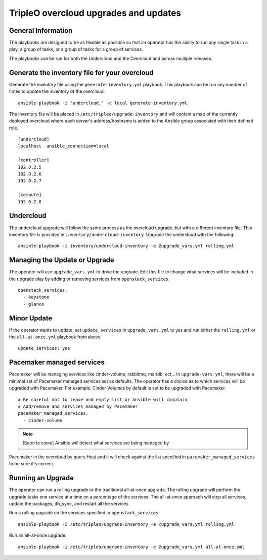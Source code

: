 ======================================
TripleO overcloud upgrades and updates
======================================

General Information
===================

The playbooks are designed to be as flexible as possible so that an operator
has the ability to run any single task in a play, a group of tasks, or a group
of tasks for a group of services.

The playbooks can be run for both the Undercloud and the Overcloud and across
multiple releases.

Generate the inventory file for your overcloud
==============================================

Generate the inventory file using the ``generate-inventory.yml``
playbook. This playbook can be run any number of times to update the inventory
of the overcloud.

::

   ansible-playbook -i 'undercloud,' -c local generate-inventory.yml

The inventory file will be placed in ``/etc/tripleo/upgrade-inventory`` and will
contain a map of the currently deployed overcloud where each server's
address/hostname is added to the Ansible group associated with their defined
role.

::

   [undercloud]
   localhost  ansible_connection=local

   [controller]
   192.0.2.5
   192.0.2.6
   192.0.2.7

   [compute]
   192.0.2.8

Undercloud
==========

The undercloud upgrade will follow the same process as the overcloud upgrade,
but with a different inventory file. This inventory file is provided in
``inventory/undercloud-inventory``. Upgrade the undercloud with the following::

  ansible-playbook -i inventory/undercloud-inventory -e @upgrade_vars.yml rolling.yml

Managing the Update or Upgrade
==============================

The operator will use ``upgrade_vars.yml`` to drive the upgrade. Edit
this file to change what services will be included in the upgrade play by adding
or removing services from ``openstack_services``.

::

   openstack_services:
     - keystone
     - glance

Minor Update
============

If the operator wants to update, set ``update_services`` in
``upgrade_vars.yml`` to yes and run either the ``rolling.yml`` or
the ``all-at-once.yml`` playbook from above.

::

  update_services: yes

Pacemaker managed services
==========================

Pacemaker will be managing services like cinder-volume, rabbitmq, maridb,
ect...  In ``upgrade-vars.yml``, there will be a minimal set of Pacemaker
managed services set as defaults. The operator has a choice as to which services
will be upgraded with Pacemaker. For example, Cinder Volumes by default is
set to be upgraded with Pacemaker.

::

   # Be careful not to leave and empty list or Ansible will complain
   # Add/remove and services managed by Pacemaker
   pacemaker_managed_services:
     - cinder-volume

.. note:: (Soon to come) Ansible will detect what services are being managed by
Pacemaker in the overcloud by query Heat and it will check against the list
specified in ``pacemaker_managed_services`` to be sure it's correct.

Running an Upgrade
==================

The operator can run a rolling upgrade or the traditional all-at-once
upgrade.  The rolling upgrade will perform the upgrade tasks one service
at a time on a percentage of the services.  The all-at-once approach will
stop all services, update the packages, db_sync, and restart all the services.

Run a rolling upgrade on the services specified in ``openstack_services``::

   ansible-playbook -i /etc/tripleo/upgrade-inventory -e @upgrade_vars.yml rolling.yml

Run an all-at-once upgrade::

   ansible-playbook -i /etc/tripleo/upgrade-inventory -e @upgrade_vars.yml all-at-once.yml
